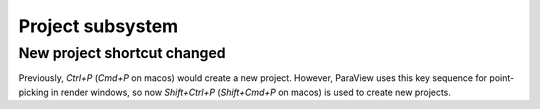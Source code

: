 Project subsystem
-----------------

New project shortcut changed
============================

Previously, `Ctrl+P` (`Cmd+P` on macos) would create a new project.
However, ParaView uses this key sequence for point-picking in render windows,
so now `Shift+Ctrl+P` (`Shift+Cmd+P` on macos) is used to create new projects.
